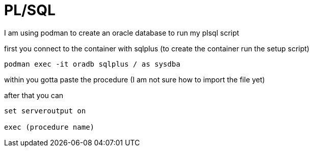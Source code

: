 = PL/SQL

I am using podman to create an oracle database to run my plsql script

first you connect to the container with sqlplus (to create the container run the setup script)

[source,sh]
----
podman exec -it oradb sqlplus / as sysdba
----

within you gotta paste the procedure (I am not sure how to import the file yet)

after that you can

[source,sql]
----
set serveroutput on

exec (procedure name)
----
